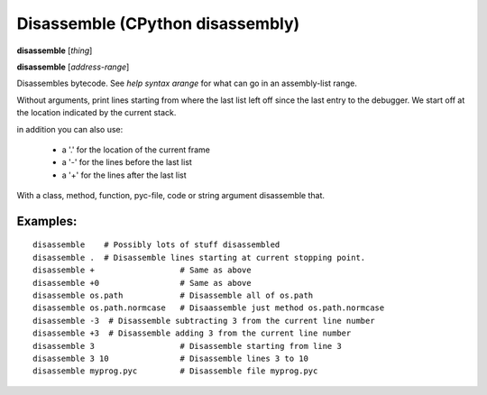.. index:: disassemble
.. _disassemble:

Disassemble (CPython disassembly)
---------------------------------

**disassemble** [*thing*]

**disassemble** [*address-range*]

Disassembles bytecode. See `help syntax arange` for what can go in an
assembly-list range.

Without arguments, print lines starting from where the last list left off
since the last entry to the debugger. We start off at the location indicated
by the current stack.

in addition you can also use:

  - a '.' for the location of the current frame
  - a '-' for the lines before the last list
  - a '+' for the lines after the last list

With a class, method, function, pyc-file, code or string argument
disassemble that.

Examples:
+++++++++

::

       disassemble    # Possibly lots of stuff disassembled
       disassemble .  # Disassemble lines starting at current stopping point.
       disassemble +                  # Same as above
       disassemble +0                 # Same as above
       disassemble os.path            # Disassemble all of os.path
       disassemble os.path.normcase   # Disaassemble just method os.path.normcase
       disassemble -3  # Disassemble subtracting 3 from the current line number
       disassemble +3  # Disassemble adding 3 from the current line number
       disassemble 3                  # Disassemble starting from line 3
       disassemble 3 10               # Disassemble lines 3 to 10
       disassemble myprog.pyc         # Disassemble file myprog.pyc

.. seealso::

 :ref:`help syntax arange <syntax_arange>` for the specification of a address range :ref:`deparse <deparse>`, :ref:`list <list>`, :ref:`info pc <info_pc>`
